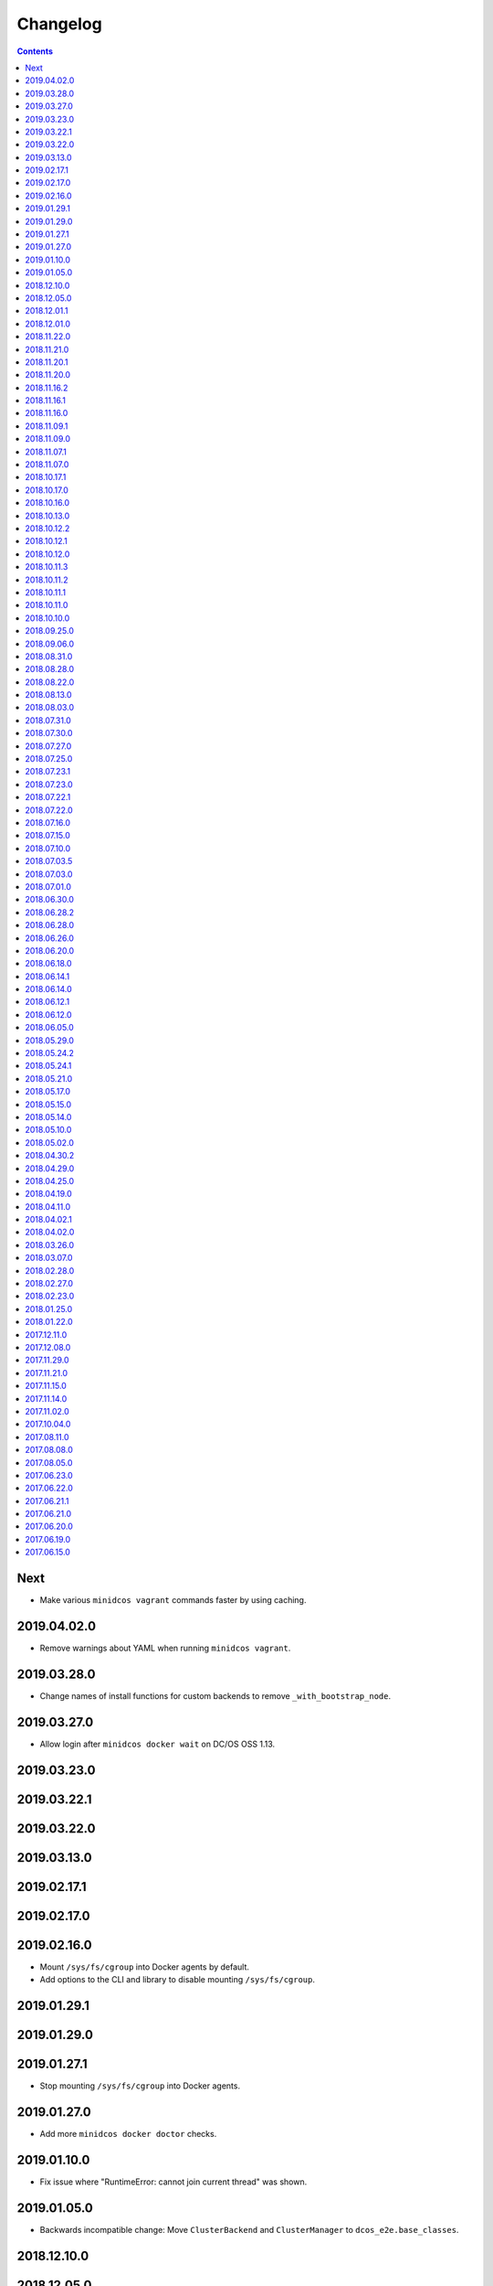 Changelog
=========

.. contents::

Next
----

* Make various ``minidcos vagrant`` commands faster by using caching.

2019.04.02.0
------------

* Remove warnings about YAML when running ``minidcos vagrant``.

2019.03.28.0
------------

* Change names of install functions for custom backends to remove ``_with_bootstrap_node``.

2019.03.27.0
------------

* Allow login after ``minidcos docker wait`` on DC/OS OSS 1.13.

2019.03.23.0
------------

2019.03.22.1
------------

2019.03.22.0
------------

2019.03.13.0
------------

2019.02.17.1
------------

2019.02.17.0
------------

2019.02.16.0
------------

* Mount ``/sys/fs/cgroup`` into Docker agents by default.
* Add options to the CLI and library to disable mounting ``/sys/fs/cgroup``.

2019.01.29.1
------------

2019.01.29.0
------------

2019.01.27.1
------------

* Stop mounting ``/sys/fs/cgroup`` into Docker agents.

2019.01.27.0
------------

* Add more ``minidcos docker doctor`` checks.

2019.01.10.0
------------

- Fix issue where "RuntimeError: cannot join current thread" was shown.

2019.01.05.0
------------

- Backwards incompatible change: Move ``ClusterBackend`` and ``ClusterManager`` to ``dcos_e2e.base_classes``.

2018.12.10.0
------------

2018.12.05.0
------------

- Limit UUID in the cluster ID to 5 characters to avoid problems with Docker.

2018.12.01.1
------------

2018.12.01.0
------------

- Ship type hints for other packages to use.

2018.11.22.0
------------

- Allow ``-h`` instead of ``--help`` on all CLI commands.

2018.11.21.0
------------

2018.11.20.1
------------

- Allow multiple ``--sync-dir`` options to be given to ``run`` commands.

2018.11.20.0
------------

- Rename ``build_artifact`` and related variables to "installer".
- If syncing a DC/OS OSS repository to a DC/OS Enterprise cluster, only Open
  Source tests are synced.

2018.11.16.2
------------

2018.11.16.1
------------

- Backwards incompatible change: Changed CLI commands from ``dcos-docker`` to ``minidcos docker`` and alike.

2018.11.16.0
------------

- Add a ``dcos-docker doctor`` check for systemd.
- Add a progress bar for ``doctor`` commands.
- Log subprocess output unicode characters where possible.

2018.11.09.1
------------

- Backwards incompatible change: Change ``--no-test-env`` to ``--test-env`` on ``run`` commands, with the opposite default.

2018.11.09.0
------------

- Fix an issue which caused incompatible version errors between ``keyring`` and ``SecretStore`` dependencies.

2018.11.07.1
------------

2018.11.07.0
------------

- Add ``dcos-docker create-loopback-sidecar`` and ``dcos-docker destroy-loopback-sidecar`` commands to provide unformatted block devices to DC/OS.
- Add ``dcos-docker clean`` command to clean left over artifacts.
- Backwards incompatible change: Changed names of VPN containers on macOS.

2018.10.17.1
------------

2018.10.17.0
------------

- Fix an issue which stopped the SSH transport from working on CLIs.

2018.10.16.0
------------

- Remove ``log_output_live`` parameters on various functions in favor of new ``output`` options.
- ``Node.__init__``'s ``ssh_key_path`` parameter now expects a path to an SSH key file with specific permissions.
   See the documentation for this class for details.

2018.10.13.0
------------

2018.10.12.2
------------

2018.10.12.1
------------

2018.10.12.0
------------

- The ``docker-exec`` transport uses interactive mode only when running in a terminal.

2018.10.11.3
------------

2018.10.11.2
------------

2018.10.11.1
------------

2018.10.11.0
------------

- Show full path on ``download-artifact`` downloads.
- Default to downloading to the current directory for ``download-artifact`` downloads.
- Use a TTY on CLI run commands only if Stdin is a TTY.

2018.10.10.0
------------

- Fix issues which stopped pre-built Linux binaries from working.

2018.09.25.0
------------

- ``wait_for_dcos_oss`` and ``wait_for_dcos_ee`` now raise a custom ``DCOSTimeoutError`` if DC/OS has not started within one hour.

2018.09.06.0
------------

- The ``--variant`` option is now required for the ``dcos-aws`` CLI.
- Added the ability to install on Linux from a pre-built binary.
- Add the ability to do a release to a fork.

2018.08.31.0
------------

- Fix using macOS with no custom network.

2018.08.28.0
------------

- Support for CoreOS on the AWS backend.
- Fix an issue which prevented the Vagrant backend from working.

2018.08.22.0
------------

- Improve diagnostics when creating a Docker-backed cluster with no running Docker daemon.

2018.08.13.0
------------

- Add instructions for uninstalling |project-name|.

2018.08.03.0
------------

- Pin ``msrestazure`` pip dependency to specific version to avoid dependency conflict.

2018.07.31.0
------------

- Add a ``dcos-docker doctor`` check that relevant Docker images can be built.

2018.07.30.0
------------

- Add Red Hat Enterprise Linux 7.4 support to the AWS backend.

2018.07.27.0
------------

- Fix bug which meant that a user could not log in after ``dcos-docker wait`` on DC/OS Open Source clusters.
- Backwards incompatible change: Remove ``files_to_copy_to_installer`` from ``Cluster.__init__`` and add ``files_to_copy_to_genconf_dir`` as an argument to ``Cluster.install_dcos_from_path`` as well as ``Cluster.install_dcos_from_url``.
- Add ``files_to_copy_to_genconf_dir`` as an argument to ``Node.install_dcos_from_path`` and ``Node.install_dcos_from_url``.

2018.07.25.0
------------

- Add the capability of sending a directory to a ``Node`` via ``Node.send_file``.
- Add ``ip_detect_path`` to the each ``ClusterBackend`` as a property and to each install DC/OS function as a parameter.

2018.07.23.1
------------

2018.07.23.0
------------

- Add an initial ``dcos-aws`` CLI.

2018.07.22.1
------------

- Add ``dcos-docker download-artifact`` and ``dcos-vagrant download-artifact``.

2018.07.22.0
------------

- Add ``verbose`` option to multiple commands.

2018.07.16.0
------------

- Add ``virtualbox_description`` parameter to the ``Vagrant`` backend.
- Change the default transport for the Docker backend to ``DOCKER_EXEC``.

2018.07.15.0
------------

- Add a ``--one-master-host-port-map`` option to ``dcos-docker create``.

2018.07.10.0
------------

- Execute ``node-poststart`` checks in ``Cluster.wait_for_dcos`` and ``Cluster.wait_for_dcos_ee``.
- Add ``dcos-vagrant doctor`` checks.

2018.07.03.5
------------

- Add a ``--network`` option to the ``dcos-docker`` CLI.

2018.07.03.0
------------

- Add a ``dcos-vagrant`` CLI.

2018.07.01.0
------------

- Renamed Homebrew formula.
  To upgrade from a previous version, follow Homebrew's linking instructions after upgrade instructions.

2018.06.30.0
------------

- Add a ``Vagrant`` backend.

2018.06.28.2
------------

- Add a ``aws_instance_type`` parameter to the ``AWS`` backend.

2018.06.28.0
------------

- Compare ``Node`` objects based on the ``public_ip_address`` and ``private_ip_address``.

2018.06.26.0
------------

- Add a ``network`` parameter to the ``Docker`` backend.

2018.06.20.0
------------

- Add platform-independent DC/OS installation method from ``Path`` and URL on ``Node``.

2018.06.18.0
------------

- Add ``dcos-docker doctor`` check for a version conflict between systemd and Docker.
- Allow installing DC/OS by a URL on the Docker backend, and a cluster ``from_nodes``.

2018.06.14.1
------------

- Add ``Cluster.remove_node``.

2018.06.14.0
------------

- Add Ubuntu support to the Docker backend.
- Add ``aws_key_pair`` parameter to the AWS backend.
- Fix Linuxbrew installation on Ubuntu.

2018.06.12.1
------------

- Add a ``--wait`` flag to ``dcos-docker create`` to also wait for the cluster.

2018.06.12.0
------------

- ``dcos-docker create`` now creates clusters with the ``--cluster-id`` "default" by default.

2018.06.05.0
------------

- Change ``Node.default_ssh_user`` to ``Node.default_user``.
- Add a ``docker exec`` transport to ``Node`` operations.
- Add a ``--transport`` options to multiple ``dcos-docker`` commands.

2018.05.29.0
------------

- Do not pin ``setuptools`` to an exact version.

2018.05.24.2
------------

- Add ``--env`` option to ``dcos-docker run``.

2018.05.24.1
------------

- Make ``xfs_info`` available on nodes, meaning that preflight checks can be run on nodes with XFS.
- Fix ``dcos-docker doctor`` for cases where ``df`` produces very long results.

2018.05.21.0
------------

- Show a formatted error rather than a traceback if Docker cannot be connected to.
- Custom backends' must now implement a ``base_config`` method.
- Custom backends' installation methods must now take ``dcos_config`` rather than ``extra_config``.
- ``Cluster.install_dcos_from_url`` and ``Cluster.install_dcos_from_path`` now take ``dcos_config`` rather than ``extra_config``.

2018.05.17.0
------------

- Add a ``--variant`` option to ``dcos-docker create`` to speed up cluster creation.

2018.05.15.0
------------

- Add a ``test_host`` parameter to ``Cluster.run_integration_tests``.
- Add the ability to specify a node to use for ``dcos-docker run``.

2018.05.14.0
------------

- Show IP address in ``dcos-docker inspect``.

2018.05.10.0
------------

- Expose the SSH key location in ``dcos-docker inspect``.
- Make network created by ``setup-mac-network`` now survives restarts.

2018.05.02.0
------------

- Previously not all volumes were destroyed when destroying a cluster from the CLI or with the ``Docker`` backend.
  This has been resolved.
  To remove dangling volumes from previous versions, use ``docker volume prune``.
- Backwards incompatible change: ``mount`` parameters to ``Docker.__init__`` now take a ``list`` of ``docker.types.Mount``\s.
- Docker version 17.06 or later is now required for the CLI and for the ``Docker`` backend.

2018.04.30.2
------------

- Added ``dcos-docker destroy-mac-network`` command.
- Added a ``--force`` parameter to ``dcos-docker setup-mac-network`` to
  override files and containers.

2018.04.29.0
------------

- Added ``dcos-docker setup-mac-network`` command.

2018.04.25.0
------------

- Logs from dependencies are no longer emitted.
- The ``dcos-docker`` CLI now gives more feedback to let you know that things are happening.

2018.04.19.0
------------

- The AWS backend now supports DC/OS 1.9.
- The Docker backend now supports having custom mounts which apply to all nodes.
- Add ``custom-volume`` parameter (and similar for each node type) to ``dcos-docker create``.

2018.04.11.0
------------

- Add an AWS backend to the library.
- Add ability to control which labels are added to particular node types on the ``Docker`` backend.
- Add support for Ubuntu on the ``Docker`` backend.

2018.04.02.1
------------

- Add a new ``dcos-docker doctor`` check for suitable ``sed`` for DC/OS 1.9.
- Support ``cluster.run_integration_tests`` on DC/OS 1.9.

2018.04.02.0
------------

- Add support for DC/OS 1.9 on Linux hosts.
- ``dcos-docker doctor`` returns a status code of ``1`` if there are any errors.
- Add a new ``dcos-docker doctor`` check for free space in the Docker root directory.

2018.03.26.0
------------

- Add a ``dcos-docker doctor`` check that a supported storage driver is available.
- Fix error with using Docker version `v17.12.1-ce` inside Docker nodes.
- Fix race condition between installing DC/OS and SSH starting.
- Remove support for Ubuntu on the Docker backend.

2018.03.07.0
------------

- Fix public agents on DC/OS 1.10.
- Remove options to use Fedora and Debian in the ``Docker`` backend nodes.
- Fix the Ubuntu distribution on the ``Docker`` backend.
- Add support for Docker ``17.12.1-ce`` on nodes in the ``Docker`` backend.
- Exceptions in ``create`` in the CLI point towards the ``doctor`` command.
- Removed a race condition in the ``doctor`` command.
- ``dcos-docker run`` now exits with the return code of the command run.
- ``dcos-docker destroy-list`` is a new command and ``dcos-docker destroy`` now adheres to the common semantics of the CLI.

2018.02.28.0
------------

- Add ``Vagrantfile`` to run |project-name| in a virtual machine.
- Add instructions for running |project-name| on Windows.
- Allow relative paths for the build artifact.

2018.02.27.0
------------

-  Backwards incompatible change: Move ``default_ssh_user`` parameter from ``Cluster`` to ``Node``.
   The ``default_ssh_user`` is now used for ``Node.run``, ``Node.popen`` and ``Node.send_file`` if ``user`` is not supplied.

2018.02.23.0
------------

-  Add ``linux_distribution`` parameter to the ``Docker`` backend.
-  Add support for CoreOS in the ``Docker`` backend.
-  Add ``docker_version`` parameter to the ``Docker`` backend.
-  The fallback Docker storage driver for the ``Docker`` backend is now ``aufs``.
-  Add ``storage_driver`` parameter to the ``Docker`` backend.
-  Add ``docker_container_labels`` parameter to the ``Docker`` backend.
-  Logs are now less cluttered with escape characters.
-  Documentation is now on Read The Docs.
-  Add a Command Line Interface.
-  Vendor ``dcos_test_utils`` so ``--process-dependency-links`` is not needed.
-  Backwards incompatible change:
   ``Cluter``\'s ``files_to_copy_to_installer`` argument is now a ``List`` of ``Tuple``\s rather than a ``Dict``.
- Add a ``tty`` option to ``Node.run`` and ``Cluster.run_integration_tests``.

2018.01.25.0
------------

-  Backwards incompatible change:
   Change the default behavior of ``Node.run`` and ``Node.popen`` to quote arguments, unless a new ``shell`` parameter is ``True``.
   These methods now behave similarly to ``subprocess.run``.
-  Add custom string representation for ``Node`` object.
-  Bump ``dcos-test-utils`` for better diagnostics reports.

2018.01.22.0
------------

-  Expose the ``public_ip_address`` of the SSH connection and the ``private_ip_address`` of its DC/OS component on ``Node`` objects.
-  Bump ``dcos-test-utils`` for better diagnostics reports.

2017.12.11.0
------------

-  Replace the extended ``wait_for_dcos_ee`` timeout with a preceding ``dcos-diagnostics`` check.

2017.12.08.0
------------

-  Extend ``wait_for_dcos_ee`` timeout for waiting until the DC/OS CA cert can be fetched.

2017.11.29.0
------------

-  Backwards incompatible change:
   Introduce separate ``wait_for_dcos_oss`` and ``wait_for_dcos_ee`` methods.
   Both methods improve the boot process waiting time for the corresponding DC/OS version.
-  Backwards incompatible change: ``run_integration_tests`` now requires users to call ``wait_for_dcos_oss`` or ``wait_for_dcos_ee`` beforehand.

2017.11.21.0
------------

-  Remove ``ExistingCluster`` backend and replaced it with simpler ``Cluster.from_nodes`` method.
-  Simplified the default configuration for the Docker backend.
   Notably this no longer contains a default ``superuser_username`` or ``superuser_password_hash``.
-  Support ``custom_agent_mounts`` and ``custom_public_agent_mounts`` on the Docker backend.

2017.11.15.0
------------

-  Remove ``destroy_on_error`` and ``destroy_on_success`` from ``Cluster``.
   Instead, avoid using ``Cluster`` as a context manager to keep the cluster alive.

2017.11.14.0
------------

-  Backwards incompatible change: Rename ``DCOS_Docker`` backend to ``Docker`` backend.
-  Backwards incompatible change: Replace ``generate_config_path`` with ``build_artifact`` that can either be a ``Path`` or a HTTP(S) URL string.
   This allows for supporting installation methods that require build artifacts to be downloaded from a HTTP server.
-  Backwards incompatible change: Remove ``run_as_root``.
   Instead require a ``default_ssh_user`` for backends to ``run`` commands over SSH on any cluster ``Node`` created with this backend.
-  Backwards incompatible change: Split the DC/OS installation from the ClusterManager ``__init__`` procedure.
   This allows for installing DC/OS after ``Cluster`` creation, and therefore enables decoupling of transferring files ahead of the installation process.
-  Backwards incompatible change: Explicit distinction of installation methods by providing separate methods for ``install_dcos_from_path`` and ``install_dcos_from_url`` instead of inspecting the type of ``build_artifact``.
-  Backwards incompatible change: ``log_output_live`` is no longer an attribute of the ``Cluster`` class. It may now be passed separately as a parameter for each output-generating operation.

2017.11.02.0
------------

-  Added ``Node.send_file`` to allow files to be copied to nodes.
-  Added ``custom_master_mounts`` to the DC/OS Docker backend.
-  Backwards incompatible change: Removed ``files_to_copy_to_masters``.
   Instead, use ``custom_master_mounts`` or ``Node.send_file``.

2017.10.04.0
------------

-  Added Apache2 license.
-  Repository moved to ``https://github.com/dcos/dcos-e2e``.
-  Added ``run``, which is similar to ``run_as_root`` but takes a ``user`` argument.
-  Added ``popen``, which can be used for running commands asynchronously.

2017.08.11.0
------------

-  Fix bug where ``Node`` ``repr``\ s were put into environment variables rather than IP addresses.
   This prevented some integration tests from working.

2017.08.08.0
------------

-  Fixed issue which prevented ``files_to_copy_to_installer`` from working.

2017.08.05.0
------------

-  The Enterprise DC/OS integration tests now require environment variables describing the IP addresses of the cluster.
   Now passes these environment variables.

2017.06.23.0
------------

-  Wait for 5 minutes after diagnostics check.

2017.06.22.0
------------

-  Account for the name of ``3dt`` having changed to ``dcos-diagnostics``.

2017.06.21.1
------------

-  Support platforms where ``$HOME`` is set as ``/root``.
-  ``Cluster.wait_for_dcos`` now waits for CA cert to be available.

2017.06.21.0
------------

-  Add ability to specify a workspace.
-  Fixed issue with DC/OS Docker files not existing in the repository.

2017.06.20.0
------------

-  Vendor DC/OS Docker so a path is not needed.
-  If ``log_output_live`` is set to ``True`` for a ``Cluster``, logs are shown in ``wait_for_dcos``.

2017.06.19.0
------------

-  More storage efficient.
-  Removed need to tell ``Cluster`` whether a cluster is an enterprise cluster.
-  Removed need to tell ``Cluster`` the ``superuser_password``.
-  Added ability to set environment variables on remote nodes when running commands.

2017.06.15.0
------------

-  Initial release.

.. This document is included in the source tree as well as the Sphinx documentation.
.. We automatically define |project| in all Sphinx documentation.
.. Defining |project| twice causes an error.
.. We need it defined both in the source tree view (GitHub preview) and in Sphinx.
.. We therefore use |project-name| in this document.
.. |project-name| replace:: DC/OS E2E
